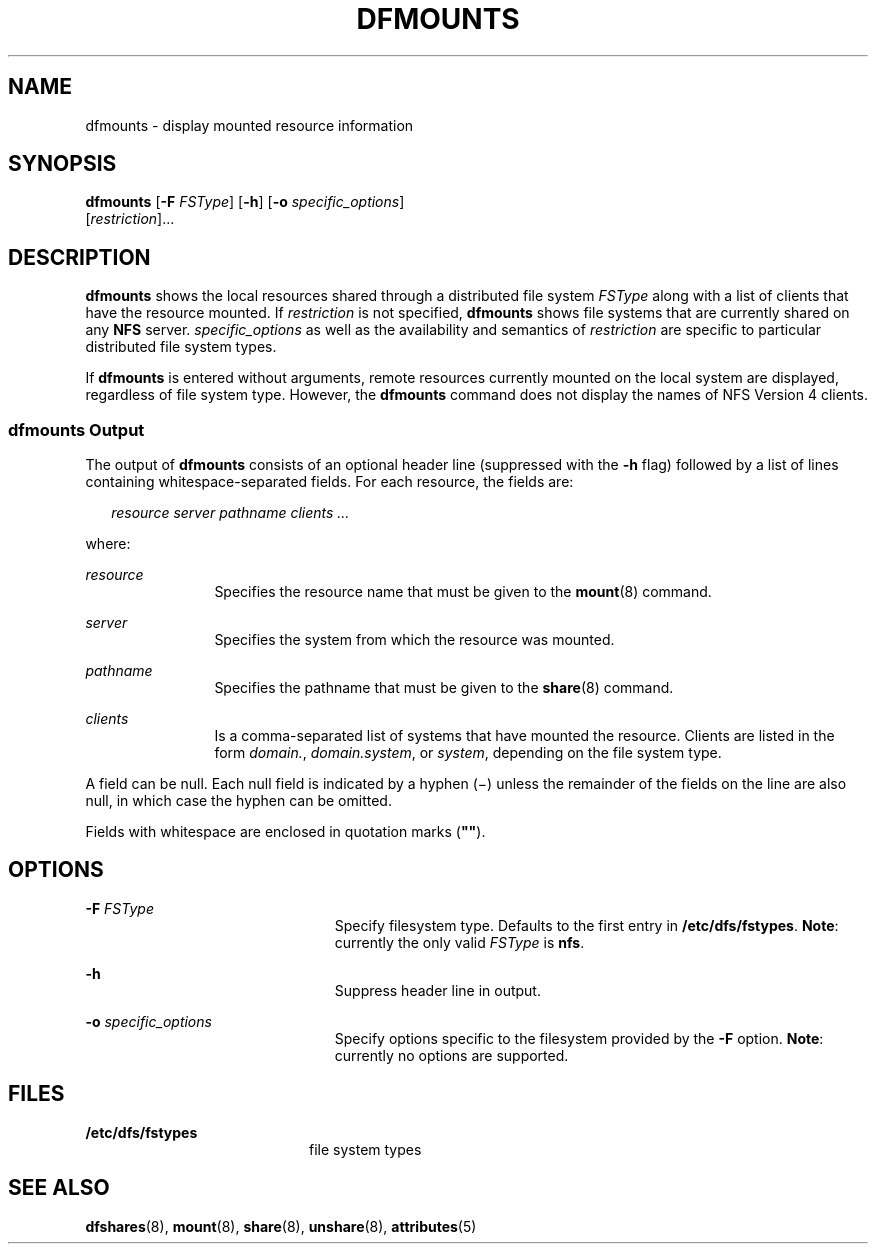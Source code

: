 '\" te
.\"  Copyright 1989 AT&T Copyright (c) 1995, Sun Microsystems, Inc. All Rights Reserved
.\" The contents of this file are subject to the terms of the Common Development and Distribution License (the "License").  You may not use this file except in compliance with the License.
.\" You can obtain a copy of the license at usr/src/OPENSOLARIS.LICENSE or http://www.opensolaris.org/os/licensing.  See the License for the specific language governing permissions and limitations under the License.
.\" When distributing Covered Code, include this CDDL HEADER in each file and include the License file at usr/src/OPENSOLARIS.LICENSE.  If applicable, add the following below this CDDL HEADER, with the fields enclosed by brackets "[]" replaced with your own identifying information: Portions Copyright [yyyy] [name of copyright owner]
.TH DFMOUNTS 8 "May 24, 2005"
.SH NAME
dfmounts \- display mounted resource information
.SH SYNOPSIS
.LP
.nf
\fBdfmounts\fR [\fB-F\fR \fIFSType\fR] [\fB-h\fR] [\fB-o\fR \fIspecific_options\fR]
     [\fIrestriction\fR]...
.fi

.SH DESCRIPTION
.sp
.LP
\fBdfmounts\fR shows the local resources shared through a distributed file
system \fIFSType\fR along with a list of clients that have the resource
mounted. If \fIrestriction\fR is not specified, \fBdfmounts\fR shows file
systems that are currently shared on any \fBNFS\fR server.
\fIspecific_options\fR as well as the availability and semantics of
\fIrestriction\fR are specific to particular distributed file system types.
.sp
.LP
If \fBdfmounts\fR is entered without arguments, remote resources currently
mounted on the local system are displayed, regardless of file system type.
However, the \fBdfmounts\fR command does not display the names of NFS Version 4
clients.
.SS "\fBdfmounts\fR Output"
.sp
.LP
The output of \fBdfmounts\fR consists of an optional header line (suppressed
with the \fB-h\fR flag) followed by a list of lines containing
whitespace-separated fields. For each resource, the fields are:
.sp
.in +2
.nf
\fIresource server pathname clients ...\fR
.fi
.in -2

.sp
.LP
where:
.sp
.ne 2
.na
\fB\fIresource\fR\fR
.ad
.RS 12n
Specifies the resource name that must be given to the \fBmount\fR(8) command.
.RE

.sp
.ne 2
.na
\fB\fIserver\fR\fR
.ad
.RS 12n
Specifies the system from which the resource was mounted.
.RE

.sp
.ne 2
.na
\fB\fIpathname\fR\fR
.ad
.RS 12n
Specifies the pathname that must be given to the \fBshare\fR(8) command.
.RE

.sp
.ne 2
.na
\fB\fIclients\fR\fR
.ad
.RS 12n
Is a comma-separated list of systems that have mounted the resource. Clients
are listed in the form \fIdomain.\fR, \fIdomain.system\fR, or \fIsystem\fR,
depending on the file system type.
.RE

.sp
.LP
A field can be null. Each null field is indicated by a hyphen (\(mi) unless the
remainder of the fields on the line are also null, in which case the hyphen can
be omitted.
.sp
.LP
Fields with whitespace are enclosed in quotation marks (\fB"\|"\fR).
.SH OPTIONS
.sp
.ne 2
.na
\fB\fB-F\fR \fIFSType\fR\fR
.ad
.RS 23n
Specify filesystem type. Defaults to the first entry in \fB/etc/dfs/fstypes\fR.
\fBNote\fR: currently the only valid \fIFSType\fR is \fBnfs\fR.
.RE

.sp
.ne 2
.na
\fB\fB-h\fR\fR
.ad
.RS 23n
Suppress header line in output.
.RE

.sp
.ne 2
.na
\fB\fB-o\fR \fIspecific_options\fR\fR
.ad
.RS 23n
Specify options specific to the filesystem provided by the \fB-F\fR option.
\fBNote\fR: currently no options are supported.
.RE

.SH FILES
.sp
.ne 2
.na
\fB\fB/etc/dfs/fstypes\fR\fR
.ad
.RS 20n
file system types
.RE

.SH SEE ALSO
.sp
.LP
\fBdfshares\fR(8), \fBmount\fR(8), \fBshare\fR(8), \fBunshare\fR(8),
\fBattributes\fR(5)
